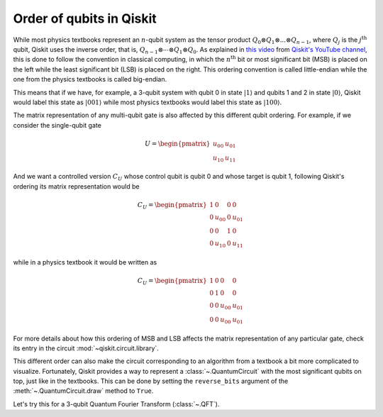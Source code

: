 #########################
Order of qubits in Qiskit
#########################

While most physics textbooks represent an :math:`n`-qubit system as the tensor product :math:`Q_0\otimes Q_1 \otimes ... \otimes Q_{n-1}`, where :math:`Q_j` is the :math:`j^{\mathrm{th}}` qubit, Qiskit uses the inverse order, that is, :math:`Q_{n-1}\otimes \dotsb \otimes Q_1 \otimes Q_{0}`. As explained in `this video <https://www.youtube.com/watch?v=EiqHj3_Avps>`_ from `Qiskit's YouTube channel <https://www.youtube.com/@qiskit>`_, this is done to follow the convention in classical computing, in which the :math:`n^{\mathrm{th}}` bit or most significant bit (MSB) is placed on the left while the least significant bit (LSB) is placed on the right. This ordering convention is called little-endian while the one from the physics textbooks is called big-endian.

This means that if we have, for example, a 3-qubit system with qubit 0 in state :math:`|1\rangle` and qubits 1 and 2 in state :math:`|0\rangle`, Qiskit would label this state as :math:`|001\rangle` while most physics textbooks would label this state as :math:`|100\rangle`. 

The matrix representation of any multi-qubit gate is also affected by this different qubit ordering. For example, if we consider the single-qubit gate

.. math::

    U = \begin{pmatrix} u_{00} & u_{01} \\ u_{10} & u_{11} \end{pmatrix}

And we want a controlled version :math:`C_U` whose control qubit is qubit 0 and whose target is qubit 1, following Qiskit's ordering its matrix representation would be

.. math::

    C_U = \begin{pmatrix} 1 & 0 & 0 & 0 \\0 & u_{00} & 0 & u_{01} \\ 0 & 0 & 1 & 0 \\ 0 & u_{10} & 0& u_{11} \end{pmatrix}

while in a physics textbook it would be written as 

.. math::

    C_U = \begin{pmatrix} 1 & 0 & 0 & 0 \\0 & 1 & 0 & 0 \\ 0 & 0 & u_{00} & u_{01} \\ 0 & 0 & u_{00} & u_{01} \end{pmatrix}


For more details about how this ordering of MSB and LSB affects the matrix representation of any particular gate, check its entry in the circuit :mod:`~qiskit.circuit.library`.

This different order can also make the circuit corresponding to an algorithm from a textbook a bit more complicated to visualize. Fortunately, Qiskit provides a way to represent a :class:`~.QuantumCircuit` with the most significant qubits on top, just like in the textbooks. This can be done by setting the ``reverse_bits`` argument of the :meth:`~.QuantumCircuit.draw` method to ``True``.

Let's try this for a 3-qubit Quantum Fourier Transform (:class:`~.QFT`).

.. plot::
    :include-source:
    :context:

    from qiskit.circuit.library import QFT

    qft = QFT(3)
    qft.decompose().draw('mpl')

.. plot::
    :include-source:
    :context: close-figs

    qft.decompose().draw('mpl', reverse_bits=True)